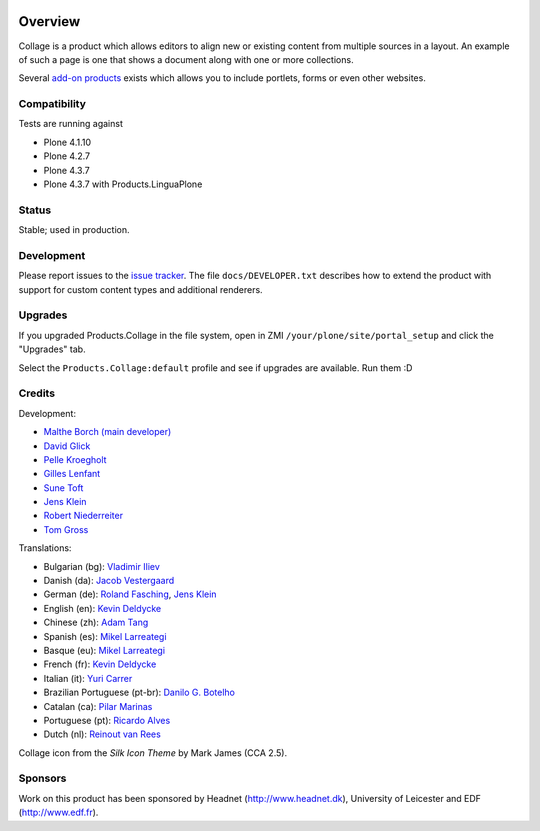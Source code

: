 .. image:: https://travis-ci.org/collective/Products.Collage.svg
    :target: https://travis-ci.org/collective/Products.Collage

.. image:: https://coveralls.io/repos/collective/Products.Collage/badge.svg?branch=master&service=github
    :target: https://coveralls.io/github/collective/Products.Collage?branch=master

Overview
========

Collage is a product which allows editors to align new or existing content from multiple sources in a layout.
An example of such a page is one that shows a document along with one or more collections.

Several `add-on products <http://pypi.python.org/pypi?%3Aaction=search&term=collective.collage&submit=search>`_ exists which allows you to include portlets, forms or even other websites.


Compatibility
-------------

Tests are running against

- Plone 4.1.10
- Plone 4.2.7
- Plone 4.3.7
- Plone 4.3.7 with Products.LinguaPlone


Status
------

Stable; used in production.


Development
-----------

Please report issues to the `issue tracker <https://github.com/collective/Products.Collage/issues>`_.
The file ``docs/DEVELOPER.txt`` describes how to extend the product with support for custom content types and additional renderers.


Upgrades
--------

If you upgraded Products.Collage in the file system, open in ZMI ``/your/plone/site/portal_setup`` and click the "Upgrades" tab.

Select the ``Products.Collage:default`` profile and see if upgrades are available.
Run them :D

Credits
-------

Development:

* `Malthe Borch (main developer) <mborch@gmail.com>`_
* `David Glick <davidglick@onenw.org>`_
* `Pelle Kroegholt <pelle@headnet.dk>`_
* `Gilles Lenfant <gilles.lenfant@gmail.com>`_
* `Sune Toft <sune@headnet.dk>`_
* `Jens Klein <jens@bluedynamics.com>`_
* `Robert Niederreiter <rnix@squarewave.at>`_
* `Tom Gross <itconsense@gmail.com>`_

Translations:

* Bulgarian (bg): `Vladimir Iliev <vladimir.iliev@gmail.com>`_
* Danish (da): `Jacob Vestergaard <jacobv@headnet.dk>`_
* German (de): `Roland Fasching <rof@sterngasse.at>`_, `Jens Klein <jens@bluedynamics.com>`_
* English (en): `Kevin Deldycke <kevin@deldycke.com>`_
* Chinese (zh): `Adam Tang <yuejun.tang@gmail.com>`_
* Spanish (es): `Mikel Larreategi <mlarreategi@codesyntax.com>`_
* Basque (eu): `Mikel Larreategi <mlarreategi@codesyntax.com>`_
* French (fr): `Kevin Deldycke <kevin@deldycke.com>`_
* Italian (it): `Yuri Carrer <yurj@alfa.it>`_
* Brazilian Portuguese (pt-br): `Danilo G. Botelho <danilogbotelho@yahoo.com>`_
* Catalan (ca): `Pilar Marinas <pilar.marinas@upcnet.es>`_
* Portuguese (pt): `Ricardo Alves <rsa@eurotux.com>`_
* Dutch (nl): `Reinout van Rees <reinout@vanrees.org>`_

Collage icon from the *Silk Icon Theme* by Mark James (CCA 2.5).

Sponsors
--------

Work on this product has been sponsored by Headnet
(http://www.headnet.dk), University of Leicester and EDF
(http://www.edf.fr).

